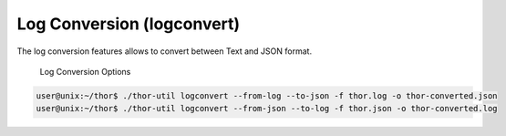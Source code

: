 Log Conversion (logconvert)
===========================

The log conversion features allows to convert between Text and JSON
format.

.. figure:: ../images/image11.png
   :target: ../_images/image11.png
   :alt: Log Conversion Options

   Log Conversion Options

.. code:: console
 
   user@unix:~/thor$ ./thor-util logconvert --from-log --to-json -f thor.log -o thor-converted.json
   user@unix:~/thor$ ./thor-util logconvert --from-json --to-log -f thor.json -o thor-converted.log
